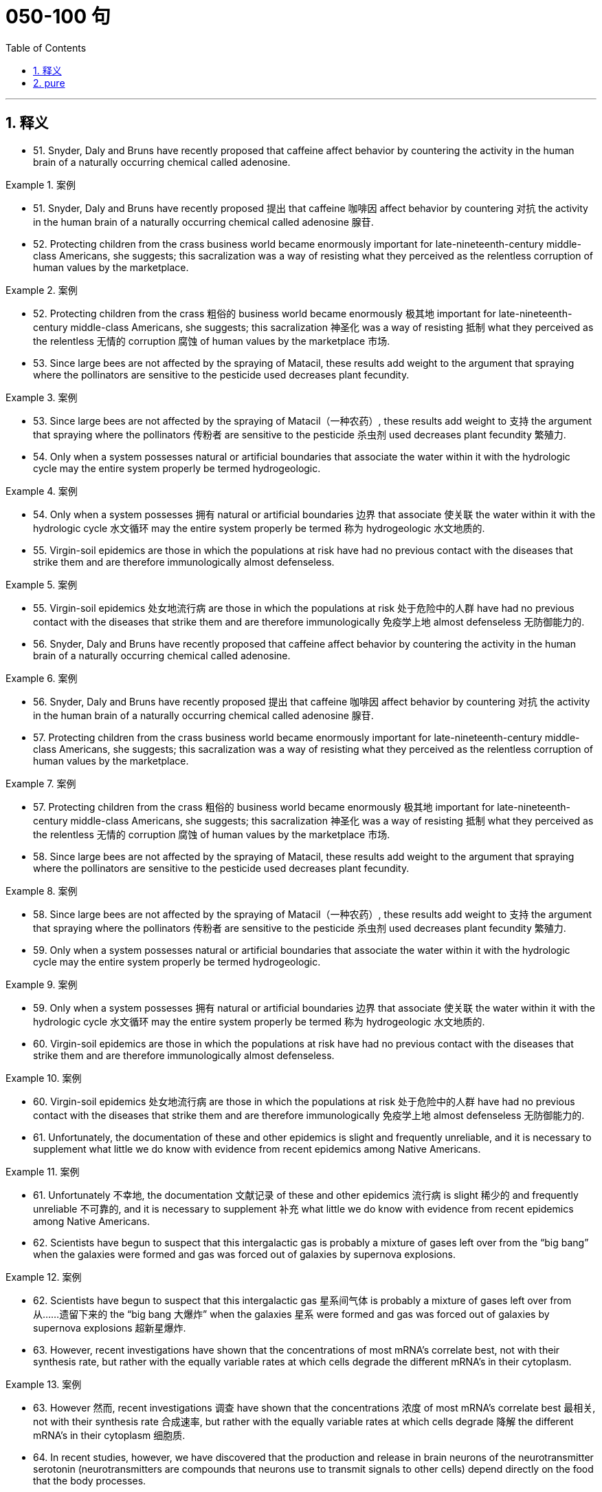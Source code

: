 
= 050-100 句
:toc: left
:toclevels: 3
:sectnums:
:stylesheet: ../../myAdocCss.css

'''

== 释义
- 51. Snyder, Daly and Bruns have recently proposed that caffeine affect behavior by countering the activity in the human brain of a naturally occurring chemical called adenosine.

[.my1]
.案例
====
- 51. Snyder, Daly and Bruns have recently proposed 提出 that caffeine 咖啡因 affect behavior by countering 对抗 the activity in the human brain of a naturally occurring chemical called adenosine 腺苷.

====

- 52. Protecting children from the crass business world became enormously important for late-nineteenth-century middle-class Americans, she suggests; this sacralization was a way of resisting what they perceived as the relentless corruption of human values by the marketplace.

[.my1]
.案例
====
- 52. Protecting children from the crass 粗俗的 business world became enormously 极其地 important for late-nineteenth-century middle-class Americans, she suggests; this sacralization 神圣化 was a way of resisting 抵制 what they perceived as the relentless 无情的 corruption 腐蚀 of human values by the marketplace 市场.

====

- 53. Since large bees are not affected by the spraying of Matacil, these results add weight to the argument that spraying where the pollinators are sensitive to the pesticide used decreases plant fecundity.

[.my1]
.案例
====
- 53. Since large bees are not affected by the spraying of Matacil（一种农药）, these results add weight to 支持 the argument that spraying where the pollinators 传粉者 are sensitive to the pesticide 杀虫剂 used decreases plant fecundity 繁殖力.

====

- 54. Only when a system possesses natural or artificial boundaries that associate the water within it with the hydrologic cycle may the entire system properly be termed hydrogeologic.

[.my1]
.案例
====
- 54. Only when a system possesses 拥有 natural or artificial boundaries 边界 that associate 使关联 the water within it with the hydrologic cycle 水文循环 may the entire system properly be termed 称为 hydrogeologic 水文地质的.

====

- 55. Virgin-soil epidemics are those in which the populations at risk have had no previous contact with the diseases that strike them and are therefore immunologically almost defenseless.

[.my1]
.案例
====
- 55. Virgin-soil epidemics 处女地流行病 are those in which the populations at risk 处于危险中的人群 have had no previous contact with the diseases that strike them and are therefore immunologically 免疫学上地 almost defenseless 无防御能力的.

====

- 56. Snyder, Daly and Bruns have recently proposed that caffeine affect behavior by countering the activity in the human brain of a naturally occurring chemical called adenosine.

[.my1]
.案例
====
- 56. Snyder, Daly and Bruns have recently proposed 提出 that caffeine 咖啡因 affect behavior by countering 对抗 the activity in the human brain of a naturally occurring chemical called adenosine 腺苷.

====

- 57. Protecting children from the crass business world became enormously important for late-nineteenth-century middle-class Americans, she suggests; this sacralization was a way of resisting what they perceived as the relentless corruption of human values by the marketplace.

[.my1]
.案例
====
- 57. Protecting children from the crass 粗俗的 business world became enormously 极其地 important for late-nineteenth-century middle-class Americans, she suggests; this sacralization 神圣化 was a way of resisting 抵制 what they perceived as the relentless 无情的 corruption 腐蚀 of human values by the marketplace 市场.

====

- 58. Since large bees are not affected by the spraying of Matacil, these results add weight to the argument that spraying where the pollinators are sensitive to the pesticide used decreases plant fecundity.

[.my1]
.案例
====
- 58. Since large bees are not affected by the spraying of Matacil（一种农药）, these results add weight to 支持 the argument that spraying where the pollinators 传粉者 are sensitive to the pesticide 杀虫剂 used decreases plant fecundity 繁殖力.

====

- 59. Only when a system possesses natural or artificial boundaries that associate the water within it with the hydrologic cycle may the entire system properly be termed hydrogeologic.

[.my1]
.案例
====
- 59. Only when a system possesses 拥有 natural or artificial boundaries 边界 that associate 使关联 the water within it with the hydrologic cycle 水文循环 may the entire system properly be termed 称为 hydrogeologic 水文地质的.

====

- 60. Virgin-soil epidemics are those in which the populations at risk have had no previous contact with the diseases that strike them and are therefore immunologically almost defenseless.

[.my1]
.案例
====
- 60. Virgin-soil epidemics 处女地流行病 are those in which the populations at risk 处于危险中的人群 have had no previous contact with the diseases that strike them and are therefore immunologically 免疫学上地 almost defenseless 无防御能力的.

====

- 61. Unfortunately, the documentation of these and other epidemics is slight and frequently unreliable, and it is necessary to supplement what little we do know with evidence from recent epidemics among Native Americans.

[.my1]
.案例
====
- 61. Unfortunately 不幸地, the documentation 文献记录 of these and other epidemics 流行病 is slight 稀少的 and frequently unreliable 不可靠的, and it is necessary to supplement 补充 what little we do know with evidence from recent epidemics among Native Americans.

====

- 62. Scientists have begun to suspect that this intergalactic gas is probably a mixture of gases left over from the “big bang” when the galaxies were formed and gas was forced out of galaxies by supernova explosions.

[.my1]
.案例
====
- 62. Scientists have begun to suspect that this intergalactic gas 星系间气体 is probably a mixture of gases left over from 从……遗留下来的 the “big bang 大爆炸” when the galaxies 星系 were formed and gas was forced out of galaxies by supernova explosions 超新星爆炸.

====

- 63. However, recent investigations have shown that the concentrations of most mRNA's correlate best, not with their synthesis rate, but rather with the equally variable rates at which cells degrade the different mRNA's in their cytoplasm.

[.my1]
.案例
====
- 63. However 然而, recent investigations 调查 have shown that the concentrations 浓度 of most mRNA's correlate best 最相关, not with their synthesis rate 合成速率, but rather with the equally variable rates at which cells degrade 降解 the different mRNA's in their cytoplasm 细胞质.

====

- 64. In recent studies, however, we have discovered that the production and release in brain neurons of the neurotransmitter serotonin (neurotransmitters are compounds that neurons use to transmit signals to other cells) depend directly on the food that the body processes.

[.my1]
.案例
====
- 64. In recent studies 研究, however, we have discovered that the production and release in brain neurons 神经元 of the neurotransmitter 神经递质 serotonin 血清素 (neurotransmitters are compounds that neurons use to transmit signals to other cells 神经递质是神经元用来向其他细胞传递信号的化合物) depend directly on the food that the body processes 处理.

====

- 65. This revisionist view of Jim Crow legislation grew in part from the research that Woodward had done for the NAACP legal campaign during its preparation for Brown v. Board of Education.

[.my1]
.案例
====
- 65. This revisionist view 修正主义观点 of Jim Crow legislation 吉姆·克劳法 grew in part from the research that Woodward had done for the NAACP (National Association for the Advancement of Colored People 全国有色人种协进会) legal campaign during its preparation for Brown v. Board of Education 布朗诉教育委员会案.

====

- 66. These techniques have strongly suggested that although the true bacteria indeed form a large coherent group, certain other bacteria, the archaebacteria, which are also prokaryotes and which resemble true bacteria, represent a distinct evolutionary branch that far antedates the common ancestor of all true bacteria.

[.my1]
.案例
====
- 66. These techniques 技术 have strongly suggested that although the true bacteria 真细菌 indeed form a large coherent group 连贯群体, certain other bacteria, the archaebacteria 古细菌, which are also prokaryotes 原核生物 and which resemble 类似 true bacteria, represent a distinct evolutionary branch 进化分支 that far antedates 早于 the common ancestor 共同祖先 of all true bacteria.

====

- 67. The old belief that climatic stability accounts for the high level of species diversity in the Amazon River basin of South America emerged, strangely enough, from observations of the deep sea.

[.my1]
.案例
====
- 67. The old belief that climatic stability 气候稳定性 accounts for 解释 the high level of species diversity 物种多样性 in the Amazon River basin 亚马逊河流域 of South America emerged, strangely enough, from observations of the deep sea.

====

- 68. Those who took the inconvenient historical facts into consideration did so only in order to refute the widely held deterministic view that the content and style of an artist's work were absolutely dictated by heredity and environment.

[.my1]
.案例
====
- 68. Those who took the inconvenient historical facts into consideration 考虑 did so only in order to refute 反驳 the widely held deterministic view 决定论观点 that the content and style of an artist's work were absolutely dictated by 由……决定 heredity 遗传 and environment 环境.

====

- 69. For Landes and Badinter, the necessity of women's having to speak in the established vocabularies of certain intellectual and political tradition diminished the ability of the women's movement to resist suppression.

[.my1]
.案例
====
- 69. For Landes and Badinter, the necessity of women's having to speak in the established vocabularies 词汇 of certain intellectual and political tradition 传统 diminished 削弱了 the ability of the women's movement to resist suppression 抵制压制.

====

- 70. But by 1916, ten years before the publication ofThe Weary Blues, Hurry T. Burleigh, the Black baritone soloist at New York's ultrafashionable Saint George's Episcopal Church, had publishedJubilee Songs of the United States, with every spiritual arranged so that a concert singer could sing it “in the manner of an art song.”

[.my1]
.案例
====
- 70. But by 1916, ten years before the publication 出版 of The Weary Blues, Hurry T. Burleigh, the Black baritone soloist 男中音独唱者 at New York's ultrafashionable 极其时髦的 Saint George's Episcopal Church, had published Jubilee Songs of the United States, with every spiritual 灵歌 arranged so that a concert singer could sing it “in the manner of an art song 艺术歌曲的方式”.

====

- 71. The word democracy may stand for a natural social equality in the body politic or for a constitutional form of government in which power lies more or less directly in the people's hand.

[.my1]
.案例
====
- 71. The word democracy 民主 may stand for 代表 a natural social equality 社会平等 in the body politic 国家 or for a constitutional form of government 宪法形式的政府 in which power lies more or less directly in the people's hand.

====

- 72. Granted that war cost much less than it does today, that the Church rendered all sorts of educational and recreational services that were unobtainable elsewhere, and that government was far less demanding than is the modern state—nevertheless, for medieval men and women, supporting commercial development required considerable economic sacrifice.

[.my1]
.案例
====
- 72. Granted that 即使 war cost much less than it does today, that the Church rendered 提供 all sorts of educational and recreational services 教育和娱乐服务 that were unobtainable 无法获得的 elsewhere, and that government was far less demanding 要求高的 than is the modern state—nevertheless 然而, for medieval men and women, supporting commercial development 商业发展 required considerable 相当大的 economic sacrifice 牺牲.

====

- 73. That Louise Nevelson is believed by many critics to be the greatest twentieth-century sculptor is all the more remarkable because the greatest resistance to women artists has been, until recently, in the field of sculpture.

[.my1]
.案例
====
- 73. That Louise Nevelson is believed by many critics 评论家 to be the greatest twentieth-century sculptor 雕塑家 is all the more remarkable 更非凡的 because the greatest resistance to women artists has been, until recently, in the field of sculpture 雕塑领域.

====

- 74. Only in the case of the February Revolution do we lack a useful description of participants that might characterize it in the light of what social history has taught us about the process of revolutionary mobilization.

[.my1]
.案例
====
- 74. Only in the case of 在……的情况下 the February Revolution 二月革命 do we lack a useful description of participants 参与者 that might characterize 描述……的特征 it in the light of 根据 what social history has taught us about the process of revolutionary mobilization 革命动员过程.

====

- 75. Although fiction assuredly springs from political circumstances, its authors react to those circumstances in ways other than ideological, and talking about novels and stories primarily as instruments of ideology circumvents much of the fictional enterprise.

[.my1]
.案例
====
- 75. Although fiction 小说 assuredly 确实 springs from 源于 political circumstances 政治环境, its authors react to those circumstances in ways other than ideological 意识形态的, and talking about novels and stories primarily as instruments of ideology 意识形态工具 circumvents 规避 much of the fictional enterprise 虚构创作.

====

- 76. The word democracy may stand for a natural social equality in the body politic or for a constitutional form of government in which power lies more or less directly in the people's hand.

[.my1]
.案例
====
- 76. The word democracy 民主 may stand for 代表 a natural social equality 社会平等 in the body politic 国家 or for a constitutional form of government 宪法形式的政府 in which power lies more or less directly in the people's hand.

====

- 77. Granted that war cost much less than it does today, that the Church rendered all sorts of educational and recreational services that were unobtainable elsewhere, and that government was far less demanding than is the modern state—nevertheless, for medieval men and women, supporting commercial development required considerable economic sacrifice.

[.my1]
.案例
====
- 77. Granted that 即使 war cost much less than it does today, that the Church rendered 提供 all sorts of educational and recreational services 教育和娱乐服务 that were unobtainable 无法获得的 elsewhere, and that government was far less demanding 要求高的 than is the modern state—nevertheless 然而, for medieval men and women, supporting commercial development 商业发展 required considerable 相当大的 economic sacrifice 牺牲.

====

- 78. That Louise Nevelson is believed by many critics to be the greatest twentieth-century sculptor is all the more remarkable because the greatest resistance to women artists has been, until recently, in the field of sculpture.

[.my1]
.案例
====
- 78. That Louise Nevelson is believed by many critics 评论家 to be the greatest twentieth-century sculptor 雕塑家 is all the more remarkable 更非凡的 because the greatest resistance to women artists has been, until recently, in the field of sculpture 雕塑领域.

====

- 79. Only in the case of the February Revolution do we lack a useful description of participants that might characterize it in the light of what social history has taught us about the process of revolutionary mobilization.

[.my1]
.案例
====
- 79. Only in the case of 在……的情况下 the February Revolution 二月革命 do we lack a useful description of participants 参与者 that might characterize 描述……的特征 it in the light of 根据 what social history has taught us about the process of revolutionary mobilization 革命动员过程.

====

- 80. Although fiction assuredly springs from political circumstances, its authors react to those circumstances in ways other than ideological, and talking about novels and stories primarily as instruments of ideology circumvents much of the fictional enterprise.

[.my1]
.案例
====
- 80. Although fiction 小说 assuredly 确实 springs from 源于 political circumstances 政治环境, its authors react to those circumstances in ways other than ideological 意识形态的, and talking about novels and stories primarily as instruments of ideology 意识形态工具 circumvents 规避 much of the fictional enterprise 虚构创作.

====

- 81. A very specialized feeding adaptation in zooplankton is that of the tadpole-like appendicularian who lives in a walnut-sized (or smaller) balloon of mucus equipped with filters that capture and concentrate phytoplankton.

[.my1]
.案例
====
- 81. A very specialized feeding adaptation 摄食适应 in zooplankton 浮游动物 is that of the tadpole-like 蝌蚪状的 appendicularian 尾海鞘纲动物 who lives in a walnut-sized (or smaller) balloon of mucus 黏液 equipped with filters 过滤器 that capture and concentrate phytoplankton 浮游植物.

====

- 82. The very richness and complexity of the meaningful relationships that kept presenting and rearranging themselves on all levels, from abstract intelligence to profound dreamy feelings, made it difficult for Proust to set them out coherently.

[.my1]
.案例
====
- 82. The very richness and complexity of the meaningful relationships that kept presenting and rearranging themselves on all levels, from abstract intelligence 抽象思维 to profound dreamy feelings 深刻梦幻的情感, made it difficult for Proust to set them out coherently 连贯地.

====

- 83. Now we must also examine the culture as we Mexican Americans have experienced it, passing from a sovereign people to compatriots with newly arriving settlers to, finally, a conquered people—a charter minority on our own land.

[.my1]
.案例
====
- 83. Now we must also examine the culture as we Mexican Americans have experienced it, passing from a sovereign people 主权民族 to compatriots 同胞 with newly arriving settlers 定居者 to, finally, a conquered people—a charter minority 特许少数族裔 on our own land.

====

- 84. The molecular approach to detecting peptide hormones using cDNA probes should also be much faster than the immunological method because it can take years of tedious purifications to isolate peptide hormones and then develop antiserums to them.

[.my1]
.案例
====
- 84. The molecular approach 分子方法 to detecting 检测 peptide hormones 肽激素 using cDNA probes 互补DNA探针 should also be much faster than the immunological method 免疫学方法 because it can take years of tedious purifications 繁琐的纯化 to isolate 分离 peptide hormones and then develop antiserums 抗血清 to them.

====

- 85. Although these molecules allow radiation at visible wavelengths, where most of the energy of sunlight is concentrated, to pass through, they absorb some of the longer-wavelength, infrared emissions radiated from the Earth's surface, radiation that would otherwise be transmitted back into space.

[.my1]
.案例
====
- 85. Although these molecules 分子 allow radiation 辐射 at visible wavelengths 可见光波长, where most of the energy of sunlight is concentrated, to pass through, they absorb 吸收 some of the longer-wavelength 较长波长的, infrared emissions 红外辐射 radiated from the Earth's surface, radiation that would otherwise be transmitted back into space.

====

- 86. The methods that a community devises to perpetuate itself come into being to preserve aspects of the cultural legacy that that community perceives as essential.

[.my1]
.案例
====
- 86. The methods that a community devises 设计 to perpetuate itself 延续自身 come into being to preserve aspects of the cultural legacy 文化遗产 that that community perceives as 视为 essential 必不可少的.

====

- 87. In which of the following does the author of the passage reinforce his criticism of responses such as Isaacs' toRaisin in the Sun?

[.my1]
.案例
====
- 87. In which of the following does the author of the passage reinforce 加强 his criticism of responses such as Isaacs' to Raisin in the Sun 《阳光下的葡萄干》?

====

- 88. Inheritors of some of the viewpoints of early twentieth-century Progressive historians such as Beard and Becker, these recent historians have put forward arguments that deserve evaluation.

[.my1]
.案例
====
- 88. Inheritors 继承者 of some of the viewpoints of early twentieth-century Progressive historians 进步派历史学家 such as Beard and Becker, these recent historians have put forward arguments that deserve evaluation 值得评估.

====

- 89. The correlation of carbon dioxide with temperature, of course, does not establish whether changes in atmospheric composition caused the warming and cooling trends or were caused by them.

[.my1]
.案例
====
- 89. The correlation 相关性 of carbon dioxide 二氧化碳 with temperature, of course, does not establish whether changes in atmospheric composition 大气成分 caused the warming and cooling trends 冷暖趋势 or were caused by them.

====

- 90. The appreciation of traditional oral American Indian literature has been limited, hampered by poor translations and by the difficulty, even in the rare culturally sensitive and aesthetically satisfying translation, of completely conveying the original's verse structure, tone, and syntax.

[.my1]
.案例
====
- 90. The appreciation 欣赏 of traditional oral American Indian literature 美国印第安口头文学 has been limited, hampered 阻碍 by poor translations 糟糕的翻译 and by the difficulty, even in the rare culturally sensitive and aesthetically satisfying translation 文化敏感且美学上令人满意的翻译, of completely conveying 传达 the original's verse structure 诗歌结构, tone 语气, and syntax 句法.

====

- 91. They are called virtual particles in order to distinguish them from real particles, whose lifetimes are not constrained in the same way, and which can be detected.

[.my1]
.案例
====
- 91. They are called virtual particles 虚粒子 in order to distinguish them from 把它们与……区分开 real particles 实粒子, whose lifetimes 寿命 are not constrained 限制 in the same way, and which can be detected 检测.

====

- 92. Other theorists propose that the Moon was ripped out of the Earth's rocky mantle by the Earth's collision with another large celestial body after much of the Earth's iron fell to its core.

[.my1]
.案例
====
- 92. Other theorists 理论家 propose 提出 that the Moon was ripped out of 从……撕裂 the Earth's rocky mantle 岩石地幔 by the Earth's collision with 与……碰撞 another large celestial body 天体 after much of the Earth's iron fell to its core 地核.

====

- 93. My point is that its central consciousness—its profound understanding of class and gender as shaping influences on people's lives—owes much to that earlier literary heritage, a heritage that, in general, has not been sufficiently valued by most contemporary literary critics.

[.my1]
.案例
====
- 93. My point is that its central consciousness 核心意识—its profound understanding 深刻理解 of class and gender as shaping influences 塑造性影响 on people's lives—owes much to 归功于 that earlier literary heritage 文学遗产, a heritage that, in general, has not been sufficiently valued 充分重视 by most contemporary literary critics 当代文学评论家.

====

- 94. Historians attempting to explain how scientific work was done in the laboratory of the seventeenth-century chemist and natural philosopher Robert Boyle must address a fundamental discrepancy between how such experimentation was actually performed and the seventeenth-century rhetoric describing it.

[.my1]
.案例
====
- 94. Historians attempting to explain how scientific work was done in the laboratory of the seventeenth-century chemist and natural philosopher Robert Boyle must address 解决 a fundamental discrepancy 根本差异 between how such experimentation 实验 was actually performed and the seventeenth-century rhetoric 修辞 describing it.

====

- 95. In this view, Hughes' attempts to imitate the folk blues are too self-conscious, too determined to romanticize the African American experience, too intent on reproducing what he takes to be the quaint humor and naïve simplicity of the folk blues to be successful.

[.my1]
.案例
====
- 95. In this view 观点, Hughes' attempts to imitate 模仿 the folk blues 民间蓝调 are too self-conscious 刻意的, too determined to romanticize 使浪漫化 the African American experience 非裔美国人经历, too intent on 执意于 reproducing 重现 what he takes to be the quaint humor 奇特幽默 and naïve simplicity 天真质朴 of the folk blues to be successful.

====

- 96. They are called virtual particles in order to distinguish them from real particles, whose lifetimes are not constrained in the same way, and which can be detected.

[.my1]
.案例
====
- 96. They are called virtual particles 虚粒子 in order to distinguish them from 把它们与……区分开 real particles 实粒子, whose lifetimes 寿命 are not constrained 限制 in the same way, and which can be detected 检测.

====

- 97. Other theorists propose that the Moon was ripped out of the Earth's rocky mantle by the Earth's collision with another large celestial body after much of the Earth's iron fell to its core.

[.my1]
.案例
====
- 97. Other theorists 理论家 propose 提出 that the Moon was ripped out of 从……撕裂 the Earth's rocky mantle 岩石地幔 by the Earth's collision with 与……碰撞 another large celestial body 天体 after much of the Earth's iron fell to its core 地核.

====

- 98. My point is that its central consciousness—its profound understanding of class and gender as shaping influences on people's lives—owes much to that earlier literary heritage, a heritage that, in general, has not been sufficiently valued by most contemporary literary critics.

[.my1]
.案例
====
- 98. My point is that its central consciousness 核心意识—its profound understanding 深刻理解 of class and gender as shaping influences 塑造性影响 on people's lives—owes much to 归功于 that earlier literary heritage 文学遗产, a heritage that, in general, has not been sufficiently valued 充分重视 by most contemporary literary critics 当代文学评论家.

====

- 99. Historians attempting to explain how scientific work was done in the laboratory of the seventeenth-century chemist and natural philosopher Robert Boyle must address a fundamental discrepancy between how such experimentation was actually performed and the seventeenth-century rhetoric describing it.

[.my1]
.案例
====
- 99. Historians attempting to explain how scientific work was done in the laboratory of the seventeenth-century chemist and natural philosopher Robert Boyle must address 解决 a fundamental discrepancy 根本差异 between how such experimentation 实验 was actually performed and the seventeenth-century rhetoric 修辞 describing it.

====

- 100. In this view, Hughes' attempts to imitate the folk blues are too self-conscious, too determined to romanticize the African American experience, too intent on reproducing what he takes to be the quaint humor and na?ve simplicity of the folk blues to be successful.

[.my1]
.案例
====
- 100. In this view 观点, Hughes' attempts to imitate 模仿 the folk blues 民间蓝调 are too self-conscious 刻意的, too determined to romanticize 使浪漫化 the African American experience 非裔美国人经历, too intent on 执意于 reproducing 重现 what he takes to be the quaint humor 奇特幽默 and naïve simplicity 天真质朴 of the folk blues to be successful.

====



'''

== pure

- 51. Snyder, Daly and Bruns have recently proposed that caffeine affect behavior by countering the activity in the human brain of a naturally occurring chemical called adenosine.

- 52. Protecting children from the crass business world became enormously important for late-nineteenth-century middle-class Americans, she suggests; this sacralization was a way of resisting what they perceived as the relentless corruption of human values by the marketplace.

- 53. Since large bees are not affected by the spraying of Matacil, these results add weight to the argument that spraying where the pollinators are sensitive to the pesticide used decreases plant fecundity.

- 54. Only when a system possesses natural or artificial boundaries that associate the water within it with the hydrologic cycle may the entire system properly be termed hydrogeologic.

- 55. Virgin-soil epidemics are those in which the populations at risk have had no previous contact with the diseases that strike them and are therefore immunologically almost defenseless.

- 56. Snyder, Daly and Bruns have recently proposed that caffeine affect behavior by countering the activity in the human brain of a naturally occurring chemical called adenosine.

- 57. Protecting children from the crass business world became enormously important for late-nineteenth-century middle-class Americans, she suggests; this sacralization was a way of resisting what they perceived as the relentless corruption of human values by the marketplace.

- 58. Since large bees are not affected by the spraying of Matacil, these results add weight to the argument that spraying where the pollinators are sensitive to the pesticide used decreases plant fecundity.

- 59. Only when a system possesses natural or artificial boundaries that associate the water within it with the hydrologic cycle may the entire system properly be termed hydrogeologic.

- 60. Virgin-soil epidemics are those in which the populations at risk have had no previous contact with the diseases that strike them and are therefore immunologically almost defenseless.

- 61. Unfortunately, the documentation of these and other epidemics is slight and frequently unreliable, and it is necessary to supplement what little we do know with evidence from recent epidemics among Native Americans.

- 62. Scientists have begun to suspect that this intergalactic gas is probably a mixture of gases left over from the “big bang” when the galaxies were formed and gas was forced out of galaxies by supernova explosions.

- 63. However, recent investigations have shown that the concentrations of most mRNA's correlate best, not with their synthesis rate, but rather with the equally variable rates at which cells degrade the different mRNA's in their cytoplasm.

- 64. In recent studies, however, we have discovered that the production and release in brain neurons of the neurotransmitter serotonin (neurotransmitters are compounds that neurons use to transmit signals to other cells) depend directly on the food that the body processes.

- 65. This revisionist view of Jim Crow legislation grew in part from the research that Woodward had done for the NAACP legal campaign during its preparation for Brown v. Board of Education.

- 66. These techniques have strongly suggested that although the true bacteria indeed form a large coherent group, certain other bacteria, the archaebacteria, which are also prokaryotes and which resemble true bacteria, represent a distinct evolutionary branch that far antedates the common ancestor of all true bacteria.

- 67. The old belief that climatic stability accounts for the high level of species diversity in the Amazon River basin of South America emerged, strangely enough, from observations of the deep sea.

- 68. Those who took the inconvenient historical facts into consideration did so only in order to refute the widely held deterministic view that the content and style of an artist's work were absolutely dictated by heredity and environment.

- 69. For Landes and Badinter, the necessity of women's having to speak in the established vocabularies of certain intellectual and political tradition diminished the ability of the women's movement to resist suppression.

- 70. But by 1916, ten years before the publication ofThe Weary Blues, Hurry T. Burleigh, the Black baritone soloist at New York's ultrafashionable Saint George's Episcopal Church, had publishedJubilee Songs of the United States, with every spiritual arranged so that a concert singer could sing it “in the manner of an art song.”

- 71. The word democracy may stand for a natural social equality in the body politic or for a constitutional form of government in which power lies more or less directly in the people's hand.

- 72. Granted that war cost much less than it does today, that the Church rendered all sorts of educational and recreational services that were unobtainable elsewhere, and that government was far less demanding than is the modern state—nevertheless, for medieval men and women, supporting commercial development required considerable economic sacrifice.

- 73. That Louise Nevelson is believed by many critics to be the greatest twentieth-century sculptor is all the more remarkable because the greatest resistance to women artists has been, until recently, in the field of sculpture.

- 74. Only in the case of the February Revolution do we lack a useful description of participants that might characterize it in the light of what social history has taught us about the process of revolutionary mobilization.

- 75. Although fiction assuredly springs from political circumstances, its authors react to those circumstances in ways other than ideological, and talking about novels and stories primarily as instruments of ideology circumvents much of the fictional enterprise.

- 76. The word democracy may stand for a natural social equality in the body politic or for a constitutional form of government in which power lies more or less directly in the people's hand.

- 77. Granted that war cost much less than it does today, that the Church rendered all sorts of educational and recreational services that were unobtainable elsewhere, and that government was far less demanding than is the modern state—nevertheless, for medieval men and women, supporting commercial development required considerable economic sacrifice.

- 78. That Louise Nevelson is believed by many critics to be the greatest twentieth-century sculptor is all the more remarkable because the greatest resistance to women artists has been, until recently, in the field of sculpture.

- 79. Only in the case of the February Revolution do we lack a useful description of participants that might characterize it in the light of what social history has taught us about the process of revolutionary mobilization.

- 80. Although fiction assuredly springs from political circumstances, its authors react to those circumstances in ways other than ideological, and talking about novels and stories primarily as instruments of ideology circumvents much of the fictional enterprise.

- 81. A very specialized feeding adaptation in zooplankton is that of the tadpole-like appendicularian who lives in a walnut-sized (or smaller) balloon of mucus equipped with filters that capture and concentrate phytoplankton.

- 82. The very richness and complexity of the meaningful relationships that kept presenting and rearranging themselves on all levels, from abstract intelligence to profound dreamy feelings, made it difficult for Proust to set them out coherently.

- 83. Now we must also examine the culture as we Mexican Americans have experienced it, passing from a sovereign people to compatriots with newly arriving settlers to, finally, a conquered people—a charter minority on our own land.

- 84. The molecular approach to detecting peptide hormones using cDNA probes should also be much faster than the immunological method because it can take years of tedious purifications to isolate peptide hormones and then develop antiserums to them.

- 85. Although these molecules allow radiation at visible wavelengths, where most of the energy of sunlight is concentrated, to pass through, they absorb some of the longer-wavelength, infrared emissions radiated from the Earth's surface, radiation that would otherwise be transmitted back into space.

- 86. The methods that a community devises to perpetuate itself come into being to preserve aspects of the cultural legacy that that community perceives as essential.

- 87. In which of the following does the author of the passage reinforce his criticism of responses such as Isaacs' toRaisin in the Sun?

- 88. Inheritors of some of the viewpoints of early twentieth-century Progressive historians such as Beard and Becker, these recent historians have put forward arguments that deserve evaluation.

- 89. The correlation of carbon dioxide with temperature, of course, does not establish whether changes in atmospheric composition caused the warming and cooling trends or were caused by them.

- 90. The appreciation of traditional oral American Indian literature has been limited, hampered by poor translations and by the difficulty, even in the rare culturally sensitive and aesthetically satisfying translation, of completely conveying the original's verse structure, tone, and syntax.

- 91. They are called virtual particles in order to distinguish them from real particles, whose lifetimes are not constrained in the same way, and which can be detected.

- 92. Other theorists propose that the Moon was ripped out of the Earth's rocky mantle by the Earth's collision with another large celestial body after much of the Earth's iron fell to its core.

- 93. My point is that its central consciousness—its profound understanding of class and gender as shaping influences on people's lives—owes much to that earlier literary heritage, a heritage that, in general, has not been sufficiently valued by most contemporary literary critics.

- 94. Historians attempting to explain how scientific work was done in the laboratory of the seventeenth-century chemist and natural philosopher Robert Boyle must address a fundamental discrepancy between how such experimentation was actually performed and the seventeenth-century rhetoric describing it.

- 95. In this view, Hughes' attempts to imitate the folk blues are too self-conscious, too determined to romanticize the African American experience, too intent on reproducing what he takes to be the quaint humor and naïve simplicity of the folk blues to be successful.

- 96. They are called virtual particles in order to distinguish them from real particles, whose lifetimes are not constrained in the same way, and which can be detected.

- 97. Other theorists propose that the Moon was ripped out of the Earth's rocky mantle by the Earth's collision with another large celestial body after much of the Earth's iron fell to its core.

- 98. My point is that its central consciousness—its profound understanding of class and gender as shaping influences on people's lives—owes much to that earlier literary heritage, a heritage that, in general, has not been sufficiently valued by most contemporary literary critics.

- 99. Historians attempting to explain how scientific work was done in the laboratory of the seventeenth-century chemist and natural philosopher Robert Boyle must address a fundamental discrepancy between how such experimentation was actually performed and the seventeenth-century rhetoric describing it.

- 100. In this view, Hughes' attempts to imitate the folk blues are too self-conscious, too determined to romanticize the African American experience, too intent on reproducing what he takes to be the quaint humor and na?ve simplicity of the folk blues to be successful.

